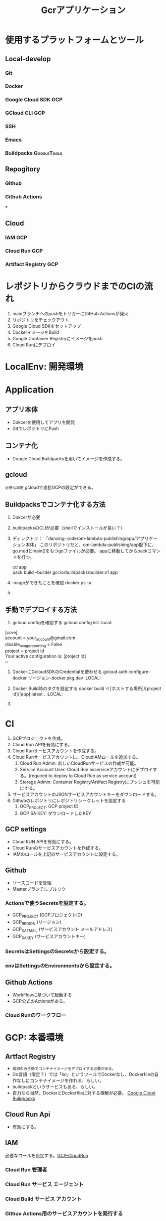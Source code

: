 #+TITLE: Gcrアプリケーション
#+DESCRIPTION: Google Cloud Runを利用したアプリケーションの構築方法
#+STARTUP: content

* 使用するプラットフォームとツール
** Local-develop
*** Git
*** Docker
*** Google Cloud SDK :GCP:
*** GCloud CLI :GCP:
*** SSH
*** Emacs
*** Buildpacks :GoogleTools:

** Repogitory
*** Github
*** Github Actions
***

** Cloud
*** IAM :GCP:
*** Cloud Run :GCP:
*** Artifact Registry :GCP:

* レポジトリからクラウドまでのCIの流れ
1. mainブランチへのpushをトリガーにGitHub Actionsが発火
2. リポジトリをチェックアウト
3. Google Cloud SDKをセットアップ
4. DockerイメージをBuild
5. Google Container Registryにイメージをpush
6. Cloud Runにデプロイ

* LocalEnv: 開発環境

* Application
** アプリ本体
- Dokcerを使用してアプリを開発
- GitでレポジトリにPush

** コンテナ化
- Google Cloud Buildpacksを用いてイメージを作成する。

** gcloud
=必要な設定=
gcloudで直接GCPの設定ができる。

** Buildpacksでコンテナ化する方法
1. Dokcerが必要
2. buildpacksのCLIが必要（shellでインストールが良い？）
3. ディレクトリ： 「dancing-code/om-lambda-publishing/app/アプリケーション本体」
   このリポジトリだと、om-lambda-publishing/app配下に、go.modとmain()をもつgoファイルが必要。
   appに移動してからpackコマンドを打つ。
   #+BEGIN_VERSE pack
   cd app
   pack build --builder gcr.io/buildpacks/builder:v1 app
   #+END_VERSE
4. imageができたことを確認
   docker ps -a
5.

** 手動でデプロイする方法
1. gcloud configを確認する
  gcloud config list :local:
#+BEGIN_VERSE command result
   [core]
   account = your_account@gmail.com
   disable_usage_reporting = False
   project = project id
   Your active configuration is: [project id]
   ~
#+END_VERSE

2. DockerにGcloudSDKのCredentialを使わせる
   gcloud auth configure-docker リージョン-docker.pkg.dev :LOCAL:

3. Docker Build時のタグを設定する
   docker build -t [ホストする場所]/[project id]/[app]:latest . :LOCAL:

4.

* CI
1. GCPプロジェクトを作成。
2. Cloud Run APIを有効にする。
3. Cloud Runサービスアカウントを作成する。
4. Cloud Runサービスアカウントに、CloudIAMロールを追加する。
   1) Cloud Run Admin: 新しいCloudRunサービスの作成が可能。
   2) Service Account User: Cloud Run asserviceアカウントにデプロイする。(required to deploy to Cloud Run as service account)
   3) Storage Admin: Container Registry/Artifact Registryにプッシュを可能にする。
5. サービスアカウントのJSONサービスアカウントキーをダウンロードする。
6. Githubのレポジトリにレポジトリシークレットを設定する
   1) GCP_PROJECT: GCP project ID
   2) GCP SA KEY: ダウンロードしたKEY

** GCP settings
- Cloud RUN APIを有効にする。
- Cloud Runのサービスアカウントを作成する。
- IAMのロールを上記のサービスアカウントに設定する。

** Github
- ソースコードを管理
- Masterブランチにプルリク
*** Actionsで使うSecretsを設定する。
- GCP_PROJECT (GCPプロジェクトID)
- GCP_REGION (リージョン)
- GCP_SA_EMAIL (サービスアカウント メールアドレス)
- GCP_SA_KEY (サービスアカウントキー)
*** SecretsはSettingsのSecretsから設定する。
*** envはSettingsのEnvironmentsから設定する。

** Github Actions
- WorkFlowに基づいて起動する
- GCP公式のActionsがある。
*** Cloud Runのワークフロー


* GCP: 本番環境
** Artfact Registry
- =最初のみ手動でコンテナイメージをデプロイする必要がある。=
- Go言語（限定？）では「ko」というツールでDockerなし、Dockerfileの自作なしにコンテナイメージを作れる、らしい。
- buildpackというサービスもある、らしい。
- 自力なら当然、DockerとDockerfileに対する理解が必要。 [[https://github.com/GoogleCloudPlatform/buildpacks][Google Cloud Buildpacks]]

** Cloud Run Api
- 有効にする。

** IAM
必要なロールを設定する。[[https://cloud.google.com/run/docs/reference/iam/roles#additional-configuration][GCP-CloudRun]]
*** Cloud Run 管理者
*** Cloud Run サービス エージェント
*** Cloud Build サービス アカウント
*** Githuv Actions用のサービスアカウントを発行する
- iam.serviceAccounts.actAs
- storage.buckets.get
- storage.objects.create

